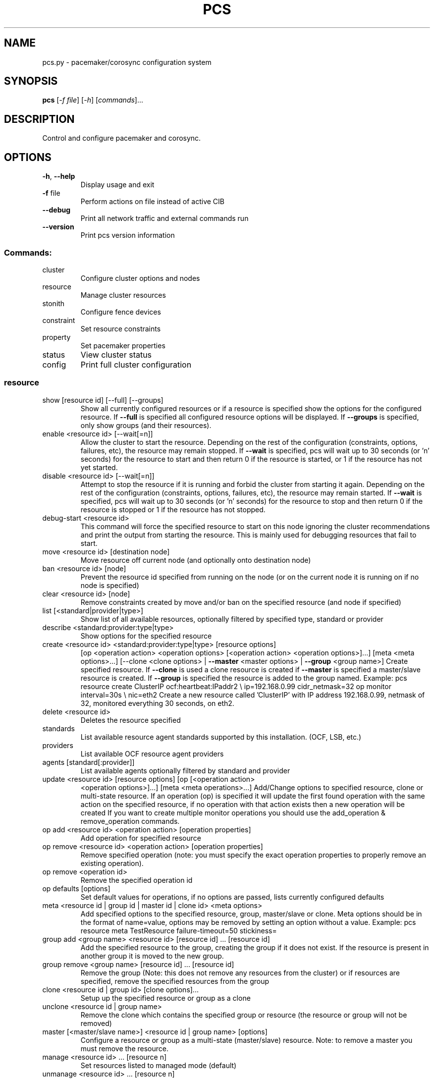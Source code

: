 .\" DO NOT MODIFY THIS FILE!  It was generated by help2man 1.41.2.
.TH PCS "8" "August 2013" "pcs 0.9.64" "System Administration Utilities"
.SH NAME
pcs.py \- pacemaker/corosync configuration system
.SH SYNOPSIS
.B pcs
[\fI-f file\fR] [\fI-h\fR] [\fIcommands\fR]...
.SH DESCRIPTION
Control and configure pacemaker and corosync.
.SH OPTIONS
.TP
\fB\-h\fR, \fB\-\-help\fR
Display usage and exit
.TP
\fB\-f\fR file
Perform actions on file instead of active CIB
.TP
\fB\-\-debug\fR
Print all network traffic and external commands run
.TP
\fB\-\-version\fR
Print pcs version information
.SS "Commands:"
.TP
cluster
Configure cluster options and nodes
.TP
resource
Manage cluster resources
.TP
stonith
Configure fence devices
.TP
constraint
Set resource constraints
.TP
property
Set pacemaker properties
.TP
status
View cluster status
.TP
config
Print full cluster configuration
.SS "resource"
.TP
show [resource id] [\-\-full] [\-\-groups]
Show all currently configured resources or if a resource is specified show the options for the configured resource.  If \fB\-\-full\fR is specified all configured resource options will be displayed.  If \fB\-\-groups\fR is specified, only show groups (and their resources).
.TP
enable <resource id> [\-\-wait[=n]]
Allow the cluster to start the resource. Depending on the rest of the configuration (constraints, options, failures, etc), the resource may remain stopped.  If \fB\-\-wait\fR is specified, pcs will wait up to 30 seconds (or 'n' seconds) for the resource to start and then return 0 if the resource is started, or 1 if the resource has not yet started.
.TP
disable <resource id> [\-\-wait[=n]]
Attempt to stop the resource if it is running and forbid the cluster from starting it again.  Depending on the rest of the configuration (constraints, options, failures, etc), the resource may remain started.  If \fB\-\-wait\fR is specified, pcs will wait up to 30 seconds (or 'n' seconds) for the resource to stop and then return 0 if the resource is stopped or 1 if the resource has not stopped.
.TP
debug\-start <resource id>
This command will force the specified resource to start on this node ignoring the cluster recommendations and print the output from starting the resource.  This is mainly used for debugging resources that fail to start.
.TP
move <resource id> [destination node]
Move resource off current node (and optionally onto destination node)
.TP
ban <resource id> [node]
Prevent the resource id specified from running on the node (or on the current node it is running on if no node is specified)
.TP
clear <resource id> [node]
Remove constraints created by move and/or ban on the specified resource (and node if specified)
.TP
list [<standard|provider|type>]
Show list of all available resources, optionally filtered by specified type, standard or provider
.TP
describe <standard:provider:type|type>
Show options for the specified resource
.TP
create <resource id> <standard:provider:type|type> [resource options]
[op <operation action> <operation options> [<operation action> <operation options>]...] [meta <meta options>...] [\-\-clone <clone options> | \fB\-\-master\fR <master options> | \fB\-\-group\fR <group name>] Create specified resource.  If \fB\-\-clone\fR is used a clone resource is created if \fB\-\-master\fR is specified a master/slave resource is created. If \fB\-\-group\fR is specified the resource is added to the group named. Example: pcs resource create ClusterIP ocf:heartbeat:IPaddr2 \e ip=192.168.0.99 cidr_netmask=32 op monitor interval=30s \e nic=eth2 Create a new resource called 'ClusterIP' with IP address 192.168.0.99, netmask of 32, monitored everything 30 seconds, on eth2.
.TP
delete <resource id>
Deletes the resource specified
.TP
standards
List available resource agent standards supported by this installation. (OCF, LSB, etc.)
.TP
providers
List available OCF resource agent providers
.TP
agents [standard[:provider]]
List available agents optionally filtered by standard and provider
.TP
update <resource id> [resource options] [op [<operation action>
<operation options>]...] [meta <meta operations>...] Add/Change options to specified resource, clone or multi\-state resource.  If an operation (op) is specified it will update the first found operation with the same action on the specified resource, if no operation with that action exists then a new operation will be created If you want to create multiple monitor operations you should use the add_operation & remove_operation commands.
.TP
op add <resource id> <operation action> [operation properties]
Add operation for specified resource
.TP
op remove <resource id> <operation action> [operation properties]
Remove specified operation (note: you must specify the exact operation properties to properly remove an existing operation).
.TP
op remove <operation id>
Remove the specified operation id
.TP
op defaults [options]
Set default values for operations, if no options are passed, lists currently configured defaults
.TP
meta <resource id | group id | master id | clone id> <meta options>
Add specified options to the specified resource, group, master/slave or clone.  Meta options should be in the format of name=value, options may be removed by setting an option without a value. Example: pcs resource meta TestResource failure\-timeout=50 stickiness=
.TP
group add <group name> <resource id> [resource id] ... [resource id]
Add the specified resource to the group, creating the group if it does not exist.  If the resource is present in another group it is moved to the new group.
.TP
group remove <group name> [resource id] ... [resource id]
Remove the group (Note: this does not remove any resources from the cluster) or if resources are specified, remove the specified resources from the group
.TP
clone <resource id | group id> [clone options]...
Setup up the specified resource or group as a clone
.TP
unclone <resource id | group name>
Remove the clone which contains the specified group or resource (the resource or group will not be removed)
.TP
master [<master/slave name>] <resource id | group name> [options]
Configure a resource or group as a multi\-state (master/slave) resource. Note: to remove a master you must remove the resource.
.TP
manage <resource id> ... [resource n]
Set resources listed to managed mode (default)
.TP
unmanage <resource id> ... [resource n]
Set resources listed to unmanaged mode
.TP
defaults [options]
Set default values for resources, if no options are passed, lists currently configured defaults
.TP
cleanup <resource id>
Cleans up the resource in the lrmd (useful to reset the resource status and failcount)
.TP
failcount show <resource id> [node]
Show current failcount for specified resource from all nodes or only on specified node
.TP
failcount reset <resource id> [node]
Reset failcount for specified resource on all nodes or only on specified node
.SS "cluster"
.TP
auth [node] [...] [\-u username] [\-p password]
Authenticate pcs to pcsd on nodes specified, or on all nodes configured in corosync.conf if no nodes are specified (authorization tokens are stored in ~/.pcs/token)
.TP
setup [\-\-start] [\-\-local] \fB\-\-name\fR <cluster name> <node1> [node2] [..]
Configure corosync and sync configuration out to listed nodes \fB\-\-local\fR will only perform changes on the local node \fB\-\-start\fR will also start the cluster on the specified nodes
.TP
start [\-\-all] [node] [...]
Start corosync & pacemaker on specified node(s), if a node is not specified then corosync & pacemaker are started on the local node. If \fB\-\-all\fR is specified then corosync & pacemaker are started on all nodes.
.TP
stop [\-\-all] [node] [...]
Stop corosync & pacemaker on specified node(s), if a node is not specified then corosync & pacemaker are stopped on the local node. If \fB\-\-all\fR is specified then corosync & pacemaker are stopped on all nodes.
.TP
kill
Force corosync and pacemaker daemons to stop on the local node (performs kill \fB\-9\fR).
.TP
enable [\-\-all] [node] [...]
Configure corosync & pacemaker to run on node boot on specified node(s), if node is not specified then corosync & pacemaker are enabled on the local node. If \fB\-\-all\fR is specified then corosync & pacemaker are enabled on all nodes.
.TP
disable [\-\-all] [node] [...]
Configure corosync & pacemaker to not run on node boot on specified node(s), if node is not specified then corosync & pacemaker are disabled on the local node. If \fB\-\-all\fR is specified then corosync & pacemaker are disabled on all nodes. (Note: this is the default after installation)
.TP
unstandby <node> | \fB\-\-all\fR
Remove node from standby mode (the node specified will now be able to host resources), if \fB\-\-all\fR is specified all nodes will be removed from standby mode.
.TP
remote\-node remove <hostname>
Disables any resources configured to be remote\-node resource on the specified hostname (hostname should be the same as 'uname \fB\-n\fR')
.TP
status
View current cluster status (an alias of 'pcs status cluster')
.TP
pcsd\-status [node] [...]
Get current status of pcsd on nodes specified, or on all nodes configured in corosync.conf if no nodes are specified
.TP
sync
Sync corosync configuration to all nodes found from current corosync.conf file
.TP
cib [filename]
Get the raw xml from the CIB (Cluster Information Base).  If a filename is provided, we save the cib to that file, otherwise the cib is printed
.TP
cib\-push <filename>
Push the raw xml from <filename> to the CIB (Cluster Information Base)
.TP
edit
Edit the cib in the editor specified by the $EDITOR environment variable and push out any changes upon saving
.TP
node add <node> [\-\-start]
Add the node to corosync.conf and corosync on all nodes in the cluster and sync the new corosync.conf to the new node.  If \fB\-\-start\fR is specified also start corosync/pacemaker on the new node
.TP
node remove <node>
Shutdown specified node and remove it from pacemaker and corosync on all other nodes in the cluster
.TP
corosync <node>
Get the corosync.conf from the specified node
.TP
destroy [\-\-all]
Permanently destroy the cluster on the current node, killing all corosync/pacemaker processes removing all cib files and the corosync.conf file.  Using '\-\-all' will attempt to destroy the cluster on all nodes configure in the corosync.conf file WARNING: This command permantly removes any cluster configuration that has been created. It is recommended to run 'pcs cluster stop' before destroying the cluster.
.TP
verify [\-V] [filename]
Checks the pacemaker configuration (cib) for syntax and common conceptual errors.  If no filename is specified the check is performmed on the currently running cluster.  If '\-V' is used more verbose output will be printed
.TP
report [\-\-from "YYYY\-M\-D H:M:S" [\-\-to "YYYY\-M\-D" H:M:S"]] dest
Create a tarball containing everything needed when reporting cluster problems.  If '\-\-from' and '\-\-to' are not used, the report will include the past 24 hours
.SS "stonith"
.TP
show [stonith id] [\-\-full]
Show all currently configured stonith devices or if a stonith id is specified show the options for the configured stonith device.  If \fB\-\-full\fR is specified all configured stonith options will be displayed
.TP
list [filter]
Show list of all available stonith agents (if filter is provided then only stonith agents matching the filter will be shown)
.TP
describe <stonith agent>
Show options for specified stonith agent
.TP
create <stonith id> <stonith device type> [stonith device options]
Create stonith device with specified type and options
.TP
delete <stonith id>
Remove stonith id from configuration
.TP
level
Lists all of the fencing levels currently configured
.TP
level add <level> <node> <devices>
Add the fencing level for the specified node with a comma separated list of devices (stonith ids) to attempt for that node at that level. Fence levels are attempted in numerical order (starting with 1) if a level succeeds (meaning all devices are successfully fenced in that level) then no other levels are tried, and the node is considered fenced.
.TP
level remove <level> [node id] [stonith id] ... [stonith id]
Removes the fence level for the level, node and/or devices specified If no nodes or devices are specified then the fence level is removed
.TP
level clear [node|stonith id(s)]
Clears the fence levels on the node (or stonith id) specified or clears all fence levels if a node/stonith id is not specified.  If more than one stonith id is specified they must be separated by a comma and no spaces.  Example: pcs stonith level clear dev_a,dev_b
.TP
level verify
Verifies all fence devices and nodes specified in fence levels exist
.TP
fence <node> [\-\-off]
Fence the node specified (if \fB\-\-off\fR is specified, use the 'off' API call to stonith which will turn the node off instead of rebooting it)
.TP
confirm <node>
Confirm that the host specified is currently down WARNING: if this node is not actually down data corruption/cluster failure can occur.
.SS "property"
.TP
list|show [property] [\-\-all | \fB\-\-defaults]\fR
List property settings (Default: all properties) If \fB\-\-defaults\fR is specified will show all property defaults, if \fB\-\-all\fR is specified, current configured properties will be shown with unset properties and their defaults
.TP
set [\-\-force] <property>=[<value>]
Set specific pacemaker properties (if the value is blank then the property is removed from the configuration).  If a property is not recognized by pcs the property will not be created unless the '\-\-force' is used.
.TP
unset <property>
Remove property from configuration
.SS "constraint"
.TP
[list|show] \fB\-\-full\fR
List all current location, order and colocation constraints, if \fB\-\-full\fR is specified also list the constraint ids.
.TP
location <resource id> prefers <node[=score]>...
Create a location constraint on a resource to prefer the specified node and score (default score: INFINITY)
.TP
location <resource id> avoids <node[=score]>...
Create a location constraint on a resource to avoid the specified node and score (default score: INFINITY)
.TP
location <resource id> rule [rule_id] [role=master|slave]
[score=<score>] <expression> Creates a location rule on the specified resource where the expression looks like one of the following: defined|not_defined <attribute> <attribute> lt|gt|lte|gte|eq|ne <value> date [start=<start>] [end=<end>] operation=gt|lt|in\-range date\-spec <date spec options>...
.TP
location show [resources|nodes [node id|resource id]...]
List all the current location constraints, if 'resources' is specified location constraints are displayed per resource (default), if 'nodes' is specified location constraints are displayed per node.  If specific nodes or resources are specified then we only show information about them
.TP
location add <id> <resource name> <node> <score>
Add a location constraint with the appropriate id, resource name, node name and score. (For more advanced pacemaker usage)
.TP
location remove <id> [<resource name> <node> <score>]
Remove a location constraint with the appropriate id, resource name, node name and score. (For more advanced pacemaker usage)
.TP
order show [\-\-full]
List all current ordering constraints (if '\-\-full' is specified show the internal constraint id's as well).
.TP
order [action] <resource id> then [action] <resource id> [options]
Add an ordering constraint specifying actions (start,stop,promote, demote) and if no action is specified the default action will be start. Available options are kind=Optional/Mandatory/Serialize and symmetrical=true/false
.TP
order set <resource1> <resource2> [resourceN]... [options] [set
<resourceX> <resourceY> ...] Create an ordered set of resources.
.TP
order remove <resource1> [resourceN]...
Remove resource from any ordering constraint
.TP
colocation show [\-\-full]
List all current colocation constraints (if '\-\-full' is specified show the internal constraint id's as well).
.TP
colocation add [master|slave] <source resource id> with [master|slave]
<target resource id> [score] [options] Request <source resource> to run on the same node where pacemaker has determined <target resource> should run.  Positive values of score mean the resources should be run on the same node, negative values mean the resources should not be run on the same node.  Specifying 'INFINITY' (or '\-INFINITY') for the score force <source resource> to run (or not run) with <target resource>. (score defaults to "INFINITY") A role can be master or slave (if no role is specified, it defaults to 'started').
.TP
colocation set <resource1> <resource2> [resourceN]... [options] ...
[set <resourceX> <resourceY> ...] [setoptions <name>=<value>...] Create a colocation constraint with a resource set
.TP
colocation remove <source resource id> <target resource id>
Remove colocation constraints with <source resource>
.TP
remove [constraint id]...
Remove constraint(s) with the specified id(s)
.TP
ref [resource]...
List constraints referencing specified resource
.TP
rule add <constraint id> [<rule type>] [score=<score>] [id=<rule id>]
<expression|expression|date options>... Add a rule to a constraint, if score is omitted it defaults to INFINITY, if id is omitted one is generated from the constraint id. The <rule type> should be 'expression' or 'date_expression'
.TP
rule remove <rule id>
Remove a rule if a rule id is specified, if rule is last rule in its constraint, the constraint will be removed
.SS "status"
.TP
[status]
View all information about the cluster and resources
.TP
resources
View current status of cluster resources
.TP
groups
View currently configured groups and their resources
.TP
cluster
View current cluster status
.TP
corosync
View current membership information as seen by corosync
.TP
nodes [corosync|both|config]
View current status of nodes from pacemaker. If 'corosync' is specified, print nodes currently configured in corosync, if 'both' is specified, print nodes from both corosync & pacemaker.  If 'config' is specified, print nodes from corosync & pacemaker configuration.
.TP
pcsd <node> ...
Show the current status of pcsd on the specified nodes
.TP
xml
View xml version of status (output from crm_mon \fB\-r\fR \fB\-1\fR \fB\-X\fR)
.SH EXAMPLES
.TP
pcs resource show
Show all resources
.TP
pcs resource show ClusterIP
Show options specific to the 'ClusterIP' resource
.TP
pcs resource create ClusterIP ocf:heartbeat:IPaddr2 ip=192.168.0.99 \
               cidr_netmask=32 op monitor interval=30s nic=eth2
Create a new resource called 'ClusterIP' with options
.TP
pcs resource create ClusterIP IPaddr2 ip=192.168.0.99 \
               cidr_netmask=32 op monitor interval=30s nic=eth2
Create a new resource called 'ClusterIP' with options
.TP
pcs resource update ClusterIP ip=192.168.0.98 nic=
Change the ip address of ClusterIP and remove the nic option
.TP
pcs resource delete ClusterIP
Delete the ClusterIP resource
.TP
pcs stonith create MyStonith fence_virt pcmk_host_list=f1
Create the MyStonith stonith fence_virt device which can fence host 'f1'
.TP
pcs property set stonith\-enabled=false
Set the stonith-enabled property to false on the cluster (which disables stonith)
